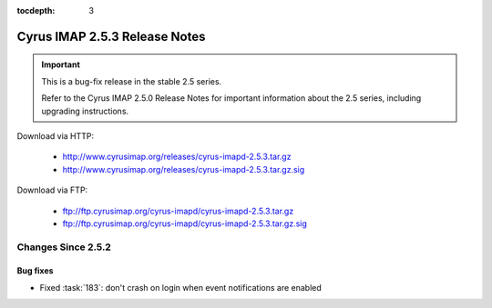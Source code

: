 :tocdepth: 3

==============================
Cyrus IMAP 2.5.3 Release Notes
==============================

.. IMPORTANT::

    This is a bug-fix release in the stable 2.5 series.

    Refer to the Cyrus IMAP 2.5.0 Release Notes for important information
    about the 2.5 series, including upgrading instructions.

Download via HTTP:

    *   http://www.cyrusimap.org/releases/cyrus-imapd-2.5.3.tar.gz
    *   http://www.cyrusimap.org/releases/cyrus-imapd-2.5.3.tar.gz.sig

Download via FTP:

    *   ftp://ftp.cyrusimap.org/cyrus-imapd/cyrus-imapd-2.5.3.tar.gz
    *   ftp://ftp.cyrusimap.org/cyrus-imapd/cyrus-imapd-2.5.3.tar.gz.sig

.. _relnotes-2.5.3-changes:

Changes Since 2.5.2
===================

Bug fixes
---------

* Fixed :task:`183`: don't crash on login when event notifications are enabled

